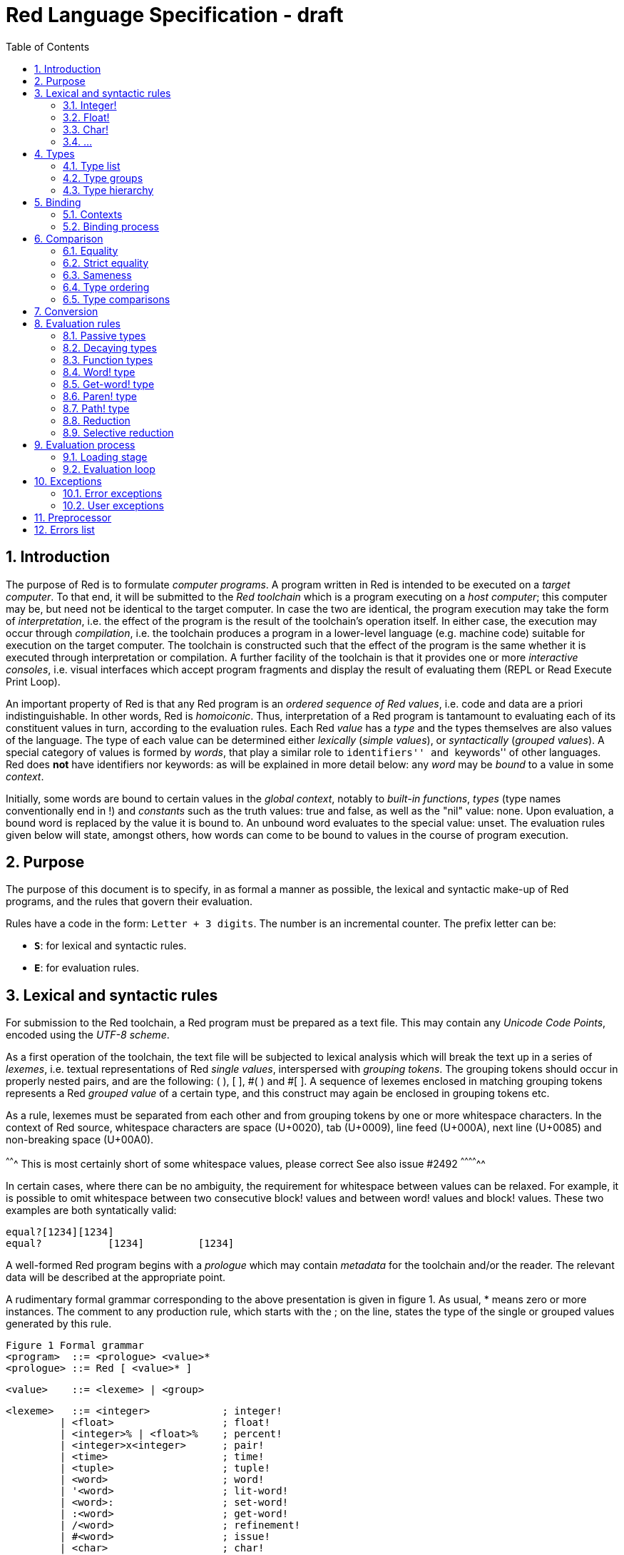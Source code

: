 = Red Language Specification - draft
:imagesdir: /images
:toc:
:numbered:

== Introduction

The purpose of Red is to formulate _computer programs_.
A program written in Red is intended to be executed on a _target computer_.
To that end, it will be submitted to the _Red toolchain_ which is a program
executing on a _host computer_; this computer may be, but need not be
identical to the target computer. In case the two are identical,
the program execution may take the form of _interpretation_, i.e. the effect
of the program is the result of the toolchain's operation itself.
In either case, the execution may occur through _compilation_, i.e. the toolchain
produces a program in a lower-level language (e.g. machine code) suitable
for execution on the target computer. The toolchain is constructed such that
the effect of the program is the same whether it is executed through
interpretation or compilation. A further facility of the toolchain is
that it provides one or more _interactive consoles_, i.e. visual interfaces
which accept program fragments and display the result of evaluating them
(REPL or Read Execute Print Loop).

An important property of Red is that any Red program is an _ordered sequence
of Red values_, i.e. code and data are a priori indistinguishable.
In other words, Red is _homoiconic_. Thus, interpretation of a Red program
is tantamount to evaluating each of its constituent values in turn,
according to the evaluation rules. Each Red _value_ has a _type_ and the types
themselves are also values of the language. The type of each value can be
determined either _lexically_ (_simple values_), or _syntactically_ (_grouped
values_). A special category of values is formed by _words_, that play
a similar role to ``identifiers'' and ``keywords'' of other languages.
Red does *not* have identifiers nor keywords: as will be explained in more
detail below: any _word_ may be _bound_ to a value in some _context_.

Initially, some words are bound to certain values in the _global context_,
notably to _built-in functions_, _types_ (type names conventionally end in !)
and _constants_ such as the truth values: true and false, as well as the
"nil" value: none. Upon evaluation, a bound word is replaced by the value
it is bound to. An unbound word evaluates to the special value: unset.
The evaluation rules given below will state, amongst others, how words can come
to be bound to values in the course of program execution.

== Purpose

The purpose of this document is to specify, in as formal a manner as possible,
the lexical and syntactic make-up of Red programs, and the rules that govern their
evaluation.

Rules have a code in the form: `Letter + 3 digits`. The number is an incremental counter. The prefix letter can be:

* **`S`**: for lexical and syntactic rules.
* **`E`**: for evaluation rules.

== Lexical  and syntactic rules

For submission to the Red toolchain, a Red program must be prepared as a text file.
This may contain any _Unicode Code Points_, encoded using the _UTF-8 scheme_. 

As a first operation of the toolchain, the text file will be subjected to lexical analysis
which will break the text up in a series of _lexemes_, i.e. textual representations of Red
_single values_, interspersed with _grouping tokens_. The grouping tokens should occur in
properly nested pairs, and are the following: ( ), [ ], #( ) and #[ ]. A sequence of lexemes
enclosed in matching grouping tokens represents a Red _grouped value_ of a certain type,
and this construct may again be enclosed in grouping tokens etc. 

As a rule, lexemes must be separated from each other and from grouping tokens by
one or more whitespace characters. In the context of Red source, whitespace characters are
space (U+0020), tab (U+0009), line feed (U+000A), next line (U+0085) and non-breaking space (U+00A0).

^^^^^^^ This is most certainly short of some whitespace values, please correct See also issue #2492 ^^^^^^^^^^^^^^ 

In certain cases, where there can be no ambiguity, the requirement for whitespace between values
can be relaxed. For example, it is possible to omit whitespace between two consecutive block!
values and between word! values and block! values. These two examples are both syntatically valid:

     equal?[1234][1234]
     equal?           [1234]         [1234]

A well-formed Red program begins with a _prologue_ which may contain _metadata_ for the toolchain
and/or the reader. The relevant data will be described at the appropriate point.

A rudimentary formal grammar corresponding to the above presentation is given in figure 1. As usual,
* means zero or more instances. The comment to any production rule, which starts with the ; on the line,
states the type of the single or grouped values generated by this rule.

    Figure 1 Formal grammar
    <program>  ::= <prologue> <value>*
    <prologue> ::= Red [ <value>* ]
    
    <value>    ::= <lexeme> | <group>
    
    <lexeme>   ::= <integer>            ; integer!
             | <float>                  ; float!
             | <integer>% | <float>%    ; percent!
             | <integer>x<integer>      ; pair!
             | <time>                   ; time!
             | <tuple>                  ; tuple!
             | <word>                   ; word!
             | '<word>                  ; lit-word!
             | <word>:                  ; set-word!
             | :<word>                  ; get-word!
             | /<word>                  ; refinement!
             | #<word>                  ; issue!
             | <char>                   ; char!
             | <string>                 ; string!
             | <file>                   ; file!
             | <url>                    ; url!
             | <email>                  ; email!
             | <tag>                    ; tag!
             | <binary>                 ; binary!
             | <path>                   ; path!
             | '<path>                  ; lit-path!
             | <path>:                  ; set-path!
             | :<path>                  ; get-path!

    <group>    ::= <paren>
             | <block>
             | <map>
             | <constructor>
    
    <paren> ::=    ( <value>* )         ; paren!
    <block> ::=    [ <value>* ]         ; block!
    <map> ::=      #( <value>* )        ; map! even number of values only
    <constructor> ::= #[ <value>* ]     ; reserved for general typed value constructor
                   			



=== Integer!

=== Float!

=== Char!
....
    <char> :: = <viewable-character> | <escaped-character> | <hexadecimal-codepoint> 
....

A char! value must be a valid single Unicode code point, i.e. an integer in the range 0 to 0x10FFFFF. 

....
    <viewable-character> :: = #"????"
....

A <viewable character> is, in most cases, is simply a displayable character. For example, #"e", #é", #"€" or #"😀". When a displayable character requires two or more graphemes to display a character, each grapheme requires a separate Red character. For example, when é is encoded in its two character decomposed form e (U+0065) followed by the combining ´ (U+0301) they cannot be combined into a single char! value.

....
    <escaped-character> :: =  #"^(null)| #"^@" | #"^(back)" | #"^(tab)" | #"^-" | #"^(line)" | #"^/" | #"^(page)" |
                          #"^(esc)" | #"^"" | #"^^" |  #"^(del)" | #"^~" | #"^A" | #"^B" | ... | #"^Z" |
                          #"^[" | #"^\" | #"^]" | #"^_"
....

     Named Form   Short Form    Character           Codepoint
     #"^(null)    #"^@"         null                U+0000
     #"^(back)"   #"^H"         backspace           U+0008
     #"^(tab)"    #"^-"         horizontal tab      U+0009
     #"^(line)"   #"^/"         line feed           U+000A
     #"^(page)"   #"^L"         form feed           U+000C 
     #"^(esc)"    #"^["         escape              U+001B
     #"^(del)"    #"^~"         delete              U+007F
     #"^""                      " - double quote    U+0022
     #"^^"                      ^ - caret           U+005E
     #"^A" - #"^Z"              control characters  U+0001 - U+001A
     #"^[" #"^\" #"^]"          control characters  U+001B - U+001D
     #"^_"                      control character   U+001F
    
Note that code point `U+001E` cannot be represented by `#"^^"` as expected, since that is already taken for caret. 
     
....  
<hexadecimal-codepoint> :: = #"^(<hex>)" | #"^(<hex><hex>)" | #"^(<hex><hex><hex>)" | #"^(<hex><hex><hex><hex>)"  

<hex> :: = _two hexadecimal digits 0-9 A-F a-f_
....

=== ...

== Types

=== Type list

*TBD: Provide a table with all the datatypes and a brief description of their purpose.*

=== Type groups

=== Type hierarchy


== Binding

=== Contexts

=== Binding process


== Comparison

=== Equality

=== Strict equality

=== Sameness

=== Type ordering

=== Type comparisons


== Conversion


== Evaluation rules

`a -> b` will be used to signify evaluation relation, from value or type `a` to value or type `b`.

=== Passive types

**`E100`**:: For all values of type in `passive!` typeset: `value -> value`. This is called the **identity rule**.

=== Decaying types

**`E101`**:: `lit-word! -> word!`. Evaluating a `'word` value results in its `word` counterpart.

**`E102`**:: `lit-path! -> path!`. Evaluating a `'v0/v1/.../vn` value results in its `v0/v1/.../vn` counterpart.


=== Function types

==== Action! type

==== Native! type

==== Op! type

==== Function! type

==== Routine! type

==== Options and optional arguments


=== Word! type

=== Get-word! type

=== Paren! type

=== Path! type

=== Reduction

=== Selective reduction


== Evaluation process

=== Loading stage

=== Evaluation loop


== Exceptions

=== Error exceptions

==== Creation

==== Propagation

==== Interception

=== User exceptions

==== Creation

==== Propagation

==== Interception

== Preprocessor


== Errors list
